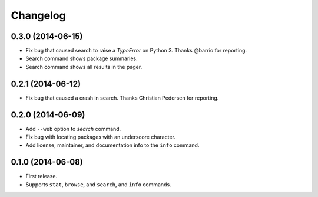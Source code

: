 *********
Changelog
*********

0.3.0 (2014-06-15)
==================

- Fix bug that caused search to raise a `TypeError` on Python 3. Thanks @barrio for reporting.
- Search command shows package summaries.
- Search command shows all results in the pager.


0.2.1 (2014-06-12)
==================

- Fix bug that caused a crash in search. Thanks Christian Pedersen for reporting.


0.2.0 (2014-06-09)
==================

- Add ``--web`` option to `search` command.
- Fix bug with locating packages with an underscore character.
- Add license, maintainer, and documentation info to the ``info`` command.


0.1.0 (2014-06-08)
==================

- First release.
- Supports ``stat``, ``browse``, and ``search``, and ``info`` commands.
